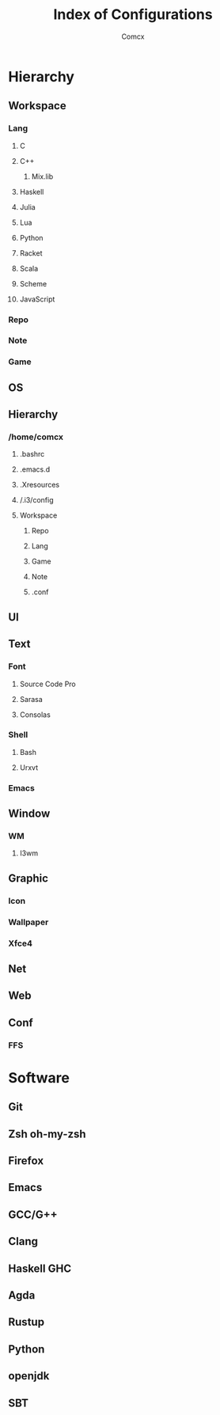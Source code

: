 #+TITLE: Index of Configurations
#+AUTHOR: Comcx


* Hierarchy 
** Workspace
*** Lang
**** C
**** C++
***** Mix.lib
**** Haskell
**** Julia
**** Lua
**** Python
**** Racket
**** Scala
**** Scheme
**** JavaScript
*** Repo
*** Note
*** Game
** OS
** Hierarchy
*** /home/comcx
**** .bashrc
**** .emacs.d
**** .Xresources
**** /.i3/config
**** Workspace
***** Repo
***** Lang
***** Game
***** Note
***** .conf

** UI

** Text
*** Font
**** Source Code Pro
**** Sarasa
**** Consolas

*** Shell
**** Bash
**** Urxvt
*** Emacs

** Window
*** WM
**** I3wm

** Graphic
*** Icon
*** Wallpaper
*** Xfce4

** Net
** Web
** Conf
*** FFS

* Software
** Git
** Zsh oh-my-zsh
** Firefox
** Emacs
** GCC/G++
** Clang
** Haskell GHC
** Agda
** Rustup
** Python
** openjdk
** SBT


